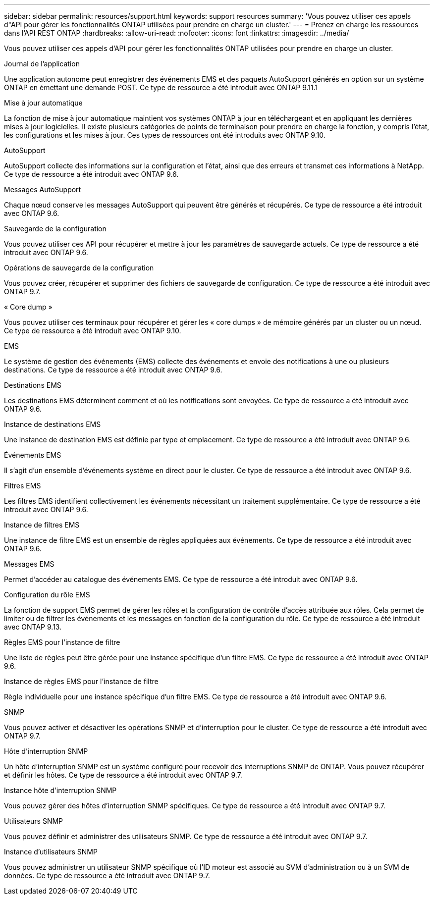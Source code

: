 ---
sidebar: sidebar 
permalink: resources/support.html 
keywords: support resources 
summary: 'Vous pouvez utiliser ces appels d"API pour gérer les fonctionnalités ONTAP utilisées pour prendre en charge un cluster.' 
---
= Prenez en charge les ressources dans l'API REST ONTAP
:hardbreaks:
:allow-uri-read: 
:nofooter: 
:icons: font
:linkattrs: 
:imagesdir: ../media/


[role="lead"]
Vous pouvez utiliser ces appels d'API pour gérer les fonctionnalités ONTAP utilisées pour prendre en charge un cluster.

.Journal de l'application
Une application autonome peut enregistrer des événements EMS et des paquets AutoSupport générés en option sur un système ONTAP en émettant une demande POST. Ce type de ressource a été introduit avec ONTAP 9.11.1

.Mise à jour automatique
La fonction de mise à jour automatique maintient vos systèmes ONTAP à jour en téléchargeant et en appliquant les dernières mises à jour logicielles. Il existe plusieurs catégories de points de terminaison pour prendre en charge la fonction, y compris l'état, les configurations et les mises à jour. Ces types de ressources ont été introduits avec ONTAP 9.10.

.AutoSupport
AutoSupport collecte des informations sur la configuration et l'état, ainsi que des erreurs et transmet ces informations à NetApp. Ce type de ressource a été introduit avec ONTAP 9.6.

.Messages AutoSupport
Chaque nœud conserve les messages AutoSupport qui peuvent être générés et récupérés. Ce type de ressource a été introduit avec ONTAP 9.6.

.Sauvegarde de la configuration
Vous pouvez utiliser ces API pour récupérer et mettre à jour les paramètres de sauvegarde actuels. Ce type de ressource a été introduit avec ONTAP 9.6.

.Opérations de sauvegarde de la configuration
Vous pouvez créer, récupérer et supprimer des fichiers de sauvegarde de configuration. Ce type de ressource a été introduit avec ONTAP 9.7.

.« Core dump »
Vous pouvez utiliser ces terminaux pour récupérer et gérer les « core dumps » de mémoire générés par un cluster ou un nœud. Ce type de ressource a été introduit avec ONTAP 9.10.

.EMS
Le système de gestion des événements (EMS) collecte des événements et envoie des notifications à une ou plusieurs destinations. Ce type de ressource a été introduit avec ONTAP 9.6.

.Destinations EMS
Les destinations EMS déterminent comment et où les notifications sont envoyées. Ce type de ressource a été introduit avec ONTAP 9.6.

.Instance de destinations EMS
Une instance de destination EMS est définie par type et emplacement. Ce type de ressource a été introduit avec ONTAP 9.6.

.Événements EMS
Il s'agit d'un ensemble d'événements système en direct pour le cluster. Ce type de ressource a été introduit avec ONTAP 9.6.

.Filtres EMS
Les filtres EMS identifient collectivement les événements nécessitant un traitement supplémentaire. Ce type de ressource a été introduit avec ONTAP 9.6.

.Instance de filtres EMS
Une instance de filtre EMS est un ensemble de règles appliquées aux événements. Ce type de ressource a été introduit avec ONTAP 9.6.

.Messages EMS
Permet d'accéder au catalogue des événements EMS. Ce type de ressource a été introduit avec ONTAP 9.6.

.Configuration du rôle EMS
La fonction de support EMS permet de gérer les rôles et la configuration de contrôle d'accès attribuée aux rôles. Cela permet de limiter ou de filtrer les événements et les messages en fonction de la configuration du rôle. Ce type de ressource a été introduit avec ONTAP 9.13.

.Règles EMS pour l'instance de filtre
Une liste de règles peut être gérée pour une instance spécifique d'un filtre EMS. Ce type de ressource a été introduit avec ONTAP 9.6.

.Instance de règles EMS pour l'instance de filtre
Règle individuelle pour une instance spécifique d'un filtre EMS. Ce type de ressource a été introduit avec ONTAP 9.6.

.SNMP
Vous pouvez activer et désactiver les opérations SNMP et d'interruption pour le cluster. Ce type de ressource a été introduit avec ONTAP 9.7.

.Hôte d'interruption SNMP
Un hôte d'interruption SNMP est un système configuré pour recevoir des interruptions SNMP de ONTAP. Vous pouvez récupérer et définir les hôtes. Ce type de ressource a été introduit avec ONTAP 9.7.

.Instance hôte d'interruption SNMP
Vous pouvez gérer des hôtes d'interruption SNMP spécifiques. Ce type de ressource a été introduit avec ONTAP 9.7.

.Utilisateurs SNMP
Vous pouvez définir et administrer des utilisateurs SNMP. Ce type de ressource a été introduit avec ONTAP 9.7.

.Instance d'utilisateurs SNMP
Vous pouvez administrer un utilisateur SNMP spécifique où l'ID moteur est associé au SVM d'administration ou à un SVM de données. Ce type de ressource a été introduit avec ONTAP 9.7.

